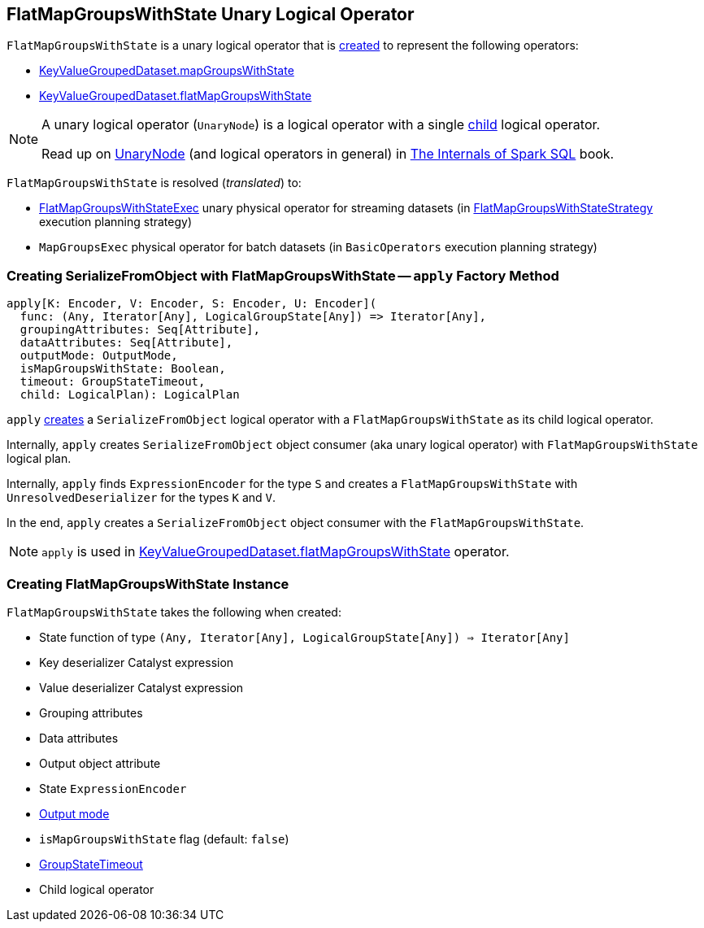 == [[FlatMapGroupsWithState]] FlatMapGroupsWithState Unary Logical Operator

`FlatMapGroupsWithState` is a unary logical operator that is <<creating-instance, created>> to represent the following operators:

* <<spark-sql-streaming-KeyValueGroupedDataset.adoc#mapGroupsWithState, KeyValueGroupedDataset.mapGroupsWithState>>

* <<spark-sql-streaming-KeyValueGroupedDataset.adoc#flatMapGroupsWithState, KeyValueGroupedDataset.flatMapGroupsWithState>>

[NOTE]
====
A unary logical operator (`UnaryNode`) is a logical operator with a single <<child, child>> logical operator.

Read up on https://jaceklaskowski.gitbooks.io/mastering-spark-sql/spark-sql-LogicalPlan.html[UnaryNode] (and logical operators in general) in https://bit.ly/spark-sql-internals[The Internals of Spark SQL] book.
====

`FlatMapGroupsWithState` is resolved (_translated_) to:

* <<spark-sql-streaming-FlatMapGroupsWithStateExec.adoc#, FlatMapGroupsWithStateExec>> unary physical operator for streaming datasets (in <<spark-sql-streaming-FlatMapGroupsWithStateStrategy.adoc#, FlatMapGroupsWithStateStrategy>> execution planning strategy)

* `MapGroupsExec` physical operator for batch datasets (in `BasicOperators` execution planning strategy)

=== [[apply]] Creating SerializeFromObject with FlatMapGroupsWithState -- `apply` Factory Method

[source, scala]
----
apply[K: Encoder, V: Encoder, S: Encoder, U: Encoder](
  func: (Any, Iterator[Any], LogicalGroupState[Any]) => Iterator[Any],
  groupingAttributes: Seq[Attribute],
  dataAttributes: Seq[Attribute],
  outputMode: OutputMode,
  isMapGroupsWithState: Boolean,
  timeout: GroupStateTimeout,
  child: LogicalPlan): LogicalPlan
----

`apply` <<creating-instance, creates>> a `SerializeFromObject` logical operator with a `FlatMapGroupsWithState` as its child logical operator.

Internally, `apply` creates `SerializeFromObject` object consumer (aka unary logical operator) with `FlatMapGroupsWithState` logical plan.

Internally, `apply` finds `ExpressionEncoder` for the type `S` and creates a `FlatMapGroupsWithState` with `UnresolvedDeserializer` for the types `K` and `V`.

In the end, `apply` creates a `SerializeFromObject` object consumer with the `FlatMapGroupsWithState`.

NOTE: `apply` is used in <<spark-sql-streaming-KeyValueGroupedDataset.adoc#flatMapGroupsWithState, KeyValueGroupedDataset.flatMapGroupsWithState>> operator.

=== [[creating-instance]] Creating FlatMapGroupsWithState Instance

`FlatMapGroupsWithState` takes the following when created:

* [[func]] State function of type `(Any, Iterator[Any], LogicalGroupState[Any]) => Iterator[Any]`
* [[keyDeserializer]] Key deserializer Catalyst expression
* [[valueDeserializer]] Value deserializer Catalyst expression
* [[groupingAttributes]] Grouping attributes
* [[dataAttributes]] Data attributes
* [[outputObjAttr]] Output object attribute
* [[stateEncoder]] State `ExpressionEncoder`
* [[outputMode]] <<spark-sql-streaming-OutputMode.adoc#, Output mode>>
* [[isMapGroupsWithState]] `isMapGroupsWithState` flag (default: `false`)
* [[timeout]] <<spark-sql-streaming-GroupStateTimeout.adoc#, GroupStateTimeout>>
* [[child]] Child logical operator
